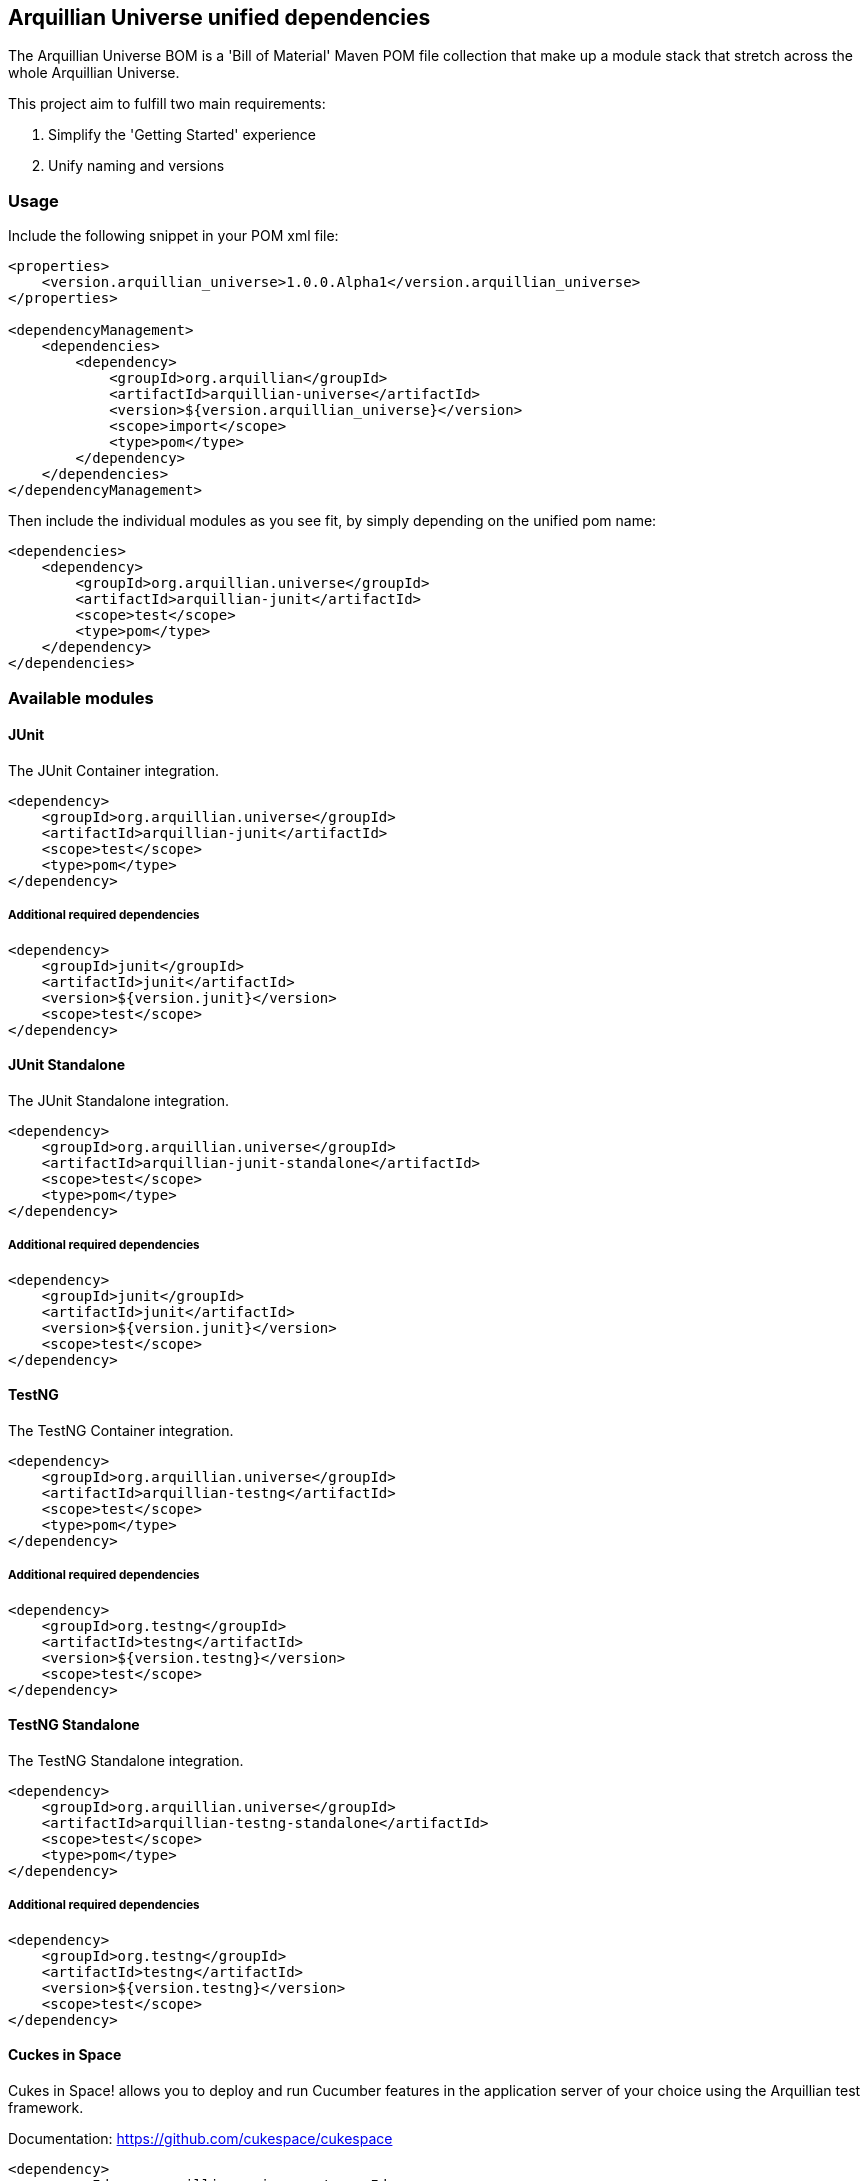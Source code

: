 == Arquillian Universe unified dependencies

The Arquillian Universe BOM is a 'Bill of Material' Maven POM file collection
that make up a module stack that stretch across the whole Arquillian Universe.

This project aim to fulfill two main requirements:

. Simplify the 'Getting Started' experience
. Unify naming and versions

=== Usage

Include the following snippet in your POM xml file:

[source, xml]
----
<properties>
    <version.arquillian_universe>1.0.0.Alpha1</version.arquillian_universe>
</properties>

<dependencyManagement>
    <dependencies>
        <dependency>
            <groupId>org.arquillian</groupId>
            <artifactId>arquillian-universe</artifactId>
            <version>${version.arquillian_universe}</version>
            <scope>import</scope>
            <type>pom</type>
        </dependency>
    </dependencies>
</dependencyManagement>
----

Then include the individual modules as you see fit, by simply depending on the unified pom name:

[source, xml]
----
<dependencies>
    <dependency>
        <groupId>org.arquillian.universe</groupId>
        <artifactId>arquillian-junit</artifactId>
        <scope>test</scope>
        <type>pom</type>
    </dependency>
</dependencies>
----

=== Available modules

==== JUnit

The JUnit Container integration.

[source, xml]
----
<dependency>
    <groupId>org.arquillian.universe</groupId>
    <artifactId>arquillian-junit</artifactId>
    <scope>test</scope>
    <type>pom</type>
</dependency>
----

===== Additional required dependencies

[source, xml]
----
<dependency>
    <groupId>junit</groupId>
    <artifactId>junit</artifactId>
    <version>${version.junit}</version>
    <scope>test</scope>
</dependency>
----

==== JUnit Standalone

The JUnit Standalone integration.

[source, xml]
----
<dependency>
    <groupId>org.arquillian.universe</groupId>
    <artifactId>arquillian-junit-standalone</artifactId>
    <scope>test</scope>
    <type>pom</type>
</dependency>
----

===== Additional required dependencies

[source, xml]
----
<dependency>
    <groupId>junit</groupId>
    <artifactId>junit</artifactId>
    <version>${version.junit}</version>
    <scope>test</scope>
</dependency>
----

==== TestNG

The TestNG Container integration.

[source, xml]
----
<dependency>
    <groupId>org.arquillian.universe</groupId>
    <artifactId>arquillian-testng</artifactId>
    <scope>test</scope>
    <type>pom</type>
</dependency>
----

===== Additional required dependencies

[source, xml]
----
<dependency>
    <groupId>org.testng</groupId>
    <artifactId>testng</artifactId>
    <version>${version.testng}</version>
    <scope>test</scope>
</dependency>
----

==== TestNG Standalone

The TestNG Standalone integration.

[source, xml]
----
<dependency>
    <groupId>org.arquillian.universe</groupId>
    <artifactId>arquillian-testng-standalone</artifactId>
    <scope>test</scope>
    <type>pom</type>
</dependency>
----

===== Additional required dependencies

[source, xml]
----
<dependency>
    <groupId>org.testng</groupId>
    <artifactId>testng</artifactId>
    <version>${version.testng}</version>
    <scope>test</scope>
</dependency>
----

==== Cuckes in Space

Cukes in Space! allows you to deploy and run Cucumber features in the application server of your choice using the Arquillian test framework.

Documentation: https://github.com/cukespace/cukespace

[source, xml]
----
<dependency>
    <groupId>org.arquillian.universe</groupId>
    <artifactId>arquillian-cuckes</artifactId>
    <scope>test</scope>
    <type>pom</type>
</dependency>
----

===== Optional Dependencies

[source, xml]
----
<dependency>
    <groupId>info.cukes</groupId>
    <artifactId>cucumber-java8</artifactId>
</dependency>
----

==== Arquillian Drone

The Arquillian Drone provides a simple way how to write functional tests for an application with a web-based user interface. Arquillian Drone brings the power of WebDriver into the Arquillian framework. WebDriver provides a language how to communicate with a browser, like filling the forms, navigating on the pages and validating their content.

Documentation: https://github.com/arquillian/arquillian-extension-drone

[source, xml]
----
<dependency>
    <groupId>org.arquillian.universe</groupId>
    <artifactId>arquillian-drone</artifactId>
    <scope>test</scope>
    <type>pom</type>
</dependency>
----

==== Arquillian Graphene

Graphene project is designed as set of extensions for Selenium WebDriver project focused on rapid development and usability in Java environment.

Documentation: https://github.com/arquillian/arquillian-graphene

[source, xml]
----
<dependency>
    <groupId>org.arquillian.universe</groupId>
    <artifactId>arquillian-graphene</artifactId>
    <scope>test</scope>
    <type>pom</type>
</dependency>
----

NOTE: you don't need to add `arquillian-drone` dependency since it is automatically added when using `arquillian-graphene`.

==== Arquillian Graphene Recorder

Browser screenshooter is an extension to Arquillian platform which provides the possibility to take screenshots of your tests. Only browser window is screened.

Documentation: https://github.com/arquillian/arquillian-graphene/tree/master/extension/screenshooter

[source, xml]
----
<dependency>
    <groupId>org.arquillian.universe</groupId>
    <artifactId>arquillian-graphene-recorder</artifactId>
    <scope>test</scope>
    <type>pom</type>
</dependency>
----

NOTE: you don't need to add `arquillian-graphene` or `arquillian-recorder` dependency since it is automatically added when using `arquillian-graphene-recorder`.

==== Arquillian Warp

Warp fills the void between client-side and server-side testing.

This extension allow you to write client-side test which asserts server-side logic.

Documentation: https://github.com/arquillian/arquillian-extension-warp

[source, xml]
----
<dependency>
    <groupId>org.arquillian.universe</groupId>
    <artifactId>arquillian-warp</artifactId>
    <scope>test</scope>
    <type>pom</type>
</dependency>
----

==== Arquillian Warp JSF

Warp JSF adds additional Warp capabilities to JSF requests.

Documentation: https://github.com/arquillian/arquillian-extension-warp

[source, xml]
----
<dependency>
    <groupId>org.arquillian.universe</groupId>
    <artifactId>arquillian-warp-jsf</artifactId>
    <scope>test</scope>
    <type>pom</type>
</dependency>
----

NOTE: you don't need to add `arquillian-warp` dependency since it is automatically added when using `arquillian-warp-jsf`.

==== Arquillian Transaction JTA

Arquillian Transaction Extension allow you to influence the Transactional behavior of the Test via annotations.

Documentation: https://github.com/arquillian/arquillian-extension-transaction

[source, xml]
----
<dependency>
    <groupId>org.arquillian.universe</groupId>
    <artifactId>arquillian-transaction-jta</artifactId>
    <scope>test</scope>
    <type>pom</type>
</dependency>
----

==== Arquillian Persistence

Arquillian Persistence Extension was created to help you writing tests where persistence layer is involved. Inspired by great framework called Unitils, it brings bunch of annotations to help you deal with the underlying data storage.

Documentation: https://github.com/arquillian/arquillian-extension-persistence

[source, xml]
----
<dependency>
    <groupId>org.arquillian.universe</groupId>
    <artifactId>arquillian-persistence</artifactId>
    <scope>test</scope>
    <type>pom</type>
</dependency>
----

NOTE: you don't need to add `arquillian-transaction-jta` dependency since it is automatically added when using `arquillian-persistence`.

==== Arquillian Spring

Documentation: https://github.com/arquillian/arquillian-extension-spring

[source, xml]
----
<dependency>
    <groupId>org.arquillian.universe</groupId>
    <artifactId>arquillian-spring</artifactId>
    <scope>test</scope>
    <type>pom</type>
</dependency>
----

===== Additional required dependencies

The Spring framework core and modules of choice.

==== Arquillian Spring Transaction

Documentation: https://github.com/arquillian/arquillian-extension-spring

[source, xml]
----
<dependency>
    <groupId>org.arquillian.universe</groupId>
    <artifactId>arquillian-spring-transaction</artifactId>
    <scope>test</scope>
    <type>pom</type>
</dependency>
----

NOTE: you don't need to add `arquillian-spring` or `arquillian-transaction` dependency since it is automatically added when using `arquillian-spring-transaction`.

===== Additional required dependencies

The Spring framework core and modules of choice.

==== Arquillian Spring Persistence

Documentation: https://github.com/arquillian/arquillian-extension-spring

[source, xml]
----
<dependency>
    <groupId>org.arquillian.universe</groupId>
    <artifactId>arquillian-spring-persistence</artifactId>
    <scope>test</scope>
    <type>pom</type>
</dependency>
----

NOTE: you don't need to add `arquillian-spring` or `arquillian-persistence` dependency since it is automatically added when using `arquillian-spring-persistence`.

===== Additional required dependencies

The Spring framework core and modules of choice.

==== Arquillian Spring Warp

Documentation: https://github.com/arquillian/arquillian-extension-spring

[source, xml]
----
<dependency>
    <groupId>org.arquillian.universe</groupId>
    <artifactId>arquillian-spring-warp</artifactId>
    <scope>test</scope>
    <type>pom</type>
</dependency>
----

NOTE: you don't need to add `arquillian-spring` or `arquillian-warp` dependency since it is automatically added when using `arquillian-spring-warp`.

===== Additional required dependencies

The Spring framework core and modules of choice.

==== Arquillian Byteman

Byteman integration for the Arquillian Project

Mocking 2.0, Runtime bytecode manipulation in Integration tests.

Documentation: https://github.com/arquillian/arquillian-extension-byteman

[source, xml]
----
<dependency>
    <groupId>org.arquillian.universe</groupId>
    <artifactId>arquillian-byteman</artifactId>
    <scope>test</scope>
    <type>pom</type>
</dependency>
----

===== Additional required dependencies

[source, xml]
----
<dependency>
    <groupId>org.jboss.byteman</groupId>
    <artifactId>byteman-submit</artifactId>
    <version>${version.byteman}</version>
    <scope>test</scope>
</dependency>
----

==== Arquillian Jacoco

Automagic remote in-container code coverage

Documentation: https://github.com/arquillian/arquillian-extension-jacoco

[source, xml]
----
<dependency>
    <groupId>org.arquillian.universe</groupId>
    <artifactId>arquillian-jacoco</artifactId>
    <scope>test</scope>
    <type>pom</type>
</dependency>
----

===== Additional required dependencies

[source, xml]
----
<dependency>
    <groupId>org.jacoco</groupId>
    <artifactId>org.jacoco.core</artifactId>
    <version>${version.jacoco}</version>
    <scope>test</scope>
</dependency>
----

NOTE: See documentation for additional Maven configuration.

==== Arquillian Recorder

Arquillian Recorder project brings neat reports of your Arquillian tests.

Documentation: https://github.com/arquillian/arquillian-recorder/wiki/Reporter  + 
Documentation: https://github.com/arquillian/arquillian-recorder/wiki/Screenshooter + 
Documentation: https://github.com/arquillian/arquillian-recorder/wiki + 

[source, xml]
----
<dependency>
    <groupId>org.arquillian.universe</groupId>
    <artifactId>arquillian-recorder</artifactId>
    <scope>test</scope>
    <type>pom</type>
</dependency>
----

==== Arquillian Recorder API

Arquillian Recorder API is a module with only the API and SPI dependencies for Recorder. This allow you to depend on the API in test/compile scope and optionally activate the complete Arquillian Reporter module in a different profile when you want the reports generated.

See Arquillian Recorder above.

[source, xml]
----
<dependency>
    <groupId>org.arquillian.universe</groupId>
    <artifactId>arquillian-recorder-api</artifactId>
    <scope>test</scope>
    <type>pom</type>
</dependency>
----

==== Arquillian REST RestEasy 2.x

Arquillian REST Client Extension allows you to test your RESTful applications on the client side.

Sometimes you need to test your REST app as a black box. You know the interface (the contract), you have some input and know what results you expect. For that purpose Arquillian REST Client Extension is your friend.

Documentation: https://github.com/arquillian/arquillian-extension-rest/tree/master/rest-client

[source, xml]
----
<dependency>
    <groupId>org.arquillian.universe</groupId>
    <artifactId>arquillian-rest-resteasy2</artifactId>
    <scope>test</scope>
    <type>pom</type>
</dependency>
----

===== Additional required dependencies

[source, xml]
----
<dependency>
    <groupId>org.jboss.resteasy</groupId>
    <artifactId>resteasy-jaxrs</artifactId>
    <version>${version.resteasy}</version>
</dependency>
----

==== Arquillian REST RestEasy 3.x

Arquillian REST Client Extension allows you to test your RESTful applications on the client side.

Sometimes you need to test your REST app as a black box. You know the interface (the contract), you have some input and know what results you expect. For that purpose Arquillian REST Client Extension is your friend.

Documentation: https://github.com/arquillian/arquillian-extension-rest/tree/master/rest-client

[source, xml]
----
<dependency>
    <groupId>org.arquillian.universe</groupId>
    <artifactId>arquillian-rest-resteasy3</artifactId>
    <scope>test</scope>
    <type>pom</type>
</dependency>
----

==== Arquillian REST JAXRS 2.0

Arquillian REST Client Extension allows you to test your RESTful applications on the client side.

Sometimes you need to test your REST app as a black box. You know the interface (the contract), you have some input and know what results you expect. For that purpose Arquillian REST Client Extension is your friend.

Documentation: https://github.com/arquillian/arquillian-extension-rest/tree/master/rest-client

[source, xml]
----
<dependency>
    <groupId>org.arquillian.universe</groupId>
    <artifactId>arquillian-rest-jaxrs2</artifactId>
    <scope>test</scope>
    <type>pom</type>
</dependency>
----

===== Additional required dependencies

A JAXRS compliant implementation.

==== Arquillian REST Jersey

Arquillian REST Client Extension allows you to test your RESTful applications on the client side.

Sometimes you need to test your REST app as a black box. You know the interface (the contract), you have some input and know what results you expect. For that purpose Arquillian REST Client Extension is your friend.

Documentation: https://github.com/arquillian/arquillian-extension-rest/tree/master/rest-client

[source, xml]
----
<dependency>
    <groupId>org.arquillian.universe</groupId>
    <artifactId>arquillian-rest-jersey</artifactId>
    <scope>test</scope>
    <type>pom</type>
</dependency>
----

==== Arquillian REST Warp RestEasy

Arquillian Warp REST Extension allows you to test your RESTful applications on the server side.

This extension brings tools for intercepting the state of the executing service and exercise it through in container tests that can be executed directly before or after the service is being invoked.

Documentation: https://github.com/arquillian/arquillian-extension-rest/tree/master/warp-rest

[source, xml]
----
<dependency>
    <groupId>org.arquillian.universe</groupId>
    <artifactId>arquillian-rest-warp-resteasy</artifactId>
    <scope>test</scope>
    <type>pom</type>
</dependency>
----

NOTE: you don't need to add `arquillian-warp` dependency since it is automatically added when using `arquillian-rest-warp-resteasy`.

===== Additional required dependencies

[source, xml]
----
<dependency>
    <groupId>org.jboss.resteasy</groupId>
    <artifactId>resteasy-jaxrs</artifactId>
    <version>${version.resteasy}</version>
</dependency>
----

==== Arquillian REST Warp Jersey

Arquillian Warp REST Extension allows you to test your RESTful applications on the server side.

This extension brings tools for intercepting the state of the executing service and exercise it through in container tests that can be executed directly before or after the service is being invoked.

Documentation: https://github.com/arquillian/arquillian-extension-rest/tree/master/warp-rest

[source, xml]
----
<dependency>
    <groupId>org.arquillian.universe</groupId>
    <artifactId>arquillian-rest-warp-jersey</artifactId>
    <scope>test</scope>
    <type>pom</type>
</dependency>
----

NOTE: you don't need to add `arquillian-warp` dependency since it is automatically added when using `arquillian-rest-warp-jersey`.

===== Additional required dependencies

[source, xml]
----
<dependency>
    <groupId>org.glassfish.jersey.core</groupId>
    <artifactId>jersey-client</artifactId>
    <version>${version.jersey}/version>
</dependency>
----

==== Arquillian REST Warp JAXRS 2.0

Arquillian Warp REST Extension allows you to test your RESTful applications on the server side.

This extension brings tools for intercepting the state of the executing service and exercise it through in container tests that can be executed directly before or after the service is being invoked.

Documentation: https://github.com/arquillian/arquillian-extension-rest/tree/master/warp-rest

[source, xml]
----
<dependency>
    <groupId>org.arquillian.universe</groupId>
    <artifactId>arquillian-rest-warp-jaxrs2</artifactId>
    <scope>test</scope>
    <type>pom</type>
</dependency>
----

NOTE: you don't need to add `arquillian-warp` dependency since it is automatically added when using `arquillian-rest-warp-jaxrs2`.

===== Additional required dependencies

A JAXRS compliant implementation.

==== Arquillian REST Warp CXF

Arquillian Warp REST Extension allows you to test your RESTful applications on the server side.

This extension brings tools for intercepting the state of the executing service and exercise it through in container tests that can be executed directly before or after the service is being invoked.

Documentation: https://github.com/arquillian/arquillian-extension-rest/tree/master/warp-rest

[source, xml]
----
<dependency>
    <groupId>org.arquillian.universe</groupId>
    <artifactId>arquillian-rest-warp-cxf</artifactId>
    <scope>test</scope>
    <type>pom</type>
</dependency>
----

NOTE: you don't need to add `arquillian-warp` dependency since it is automatically added when using `arquillian-rest-warp-cxf`.

===== Additional required dependencies

[source, xml]
----
<dependency>
    <groupId>org.apache.cxf</groupId>
    <artifactId>cxf-rt-frontend-jaxrs</artifactId>
    <version>${version.cxf}</version>
</dependency>
----

==== Arquillian Cube Docker

Arquillian Cube is an Arquillian extension that can be used to manager Docker containers from Arquillian.

With this extension you can start a Docker container with a server installed, deploy the required deployable file within it and execute Arquillian tests.

The key point here is that if Docker is used as deployable platform in production, your tests are executed in a the same container as it will be in production, so your tests are even more real than before.

But it also lets you start a container with every required service like database, mail server, …​ and instead of stubbing or using fake objects your tests can use real servers.

Documentation: https://github.com/arquillian/arquillian-cube

[source, xml]
----
<dependency>
    <groupId>org.arquillian.universe</groupId>
    <artifactId>arquillian-cube-docker</artifactId>
    <scope>test</scope>
    <type>pom</type>
</dependency>
----

==== Arquillian Cube OpenShift

Arquillian Cube is an Arquillian extension that can be used to manager Docker containers from Arquillian.

Documentation: https://github.com/arquillian/arquillian-cube

[source, xml]
----
<dependency>
    <groupId>org.arquillian.universe</groupId>
    <artifactId>arquillian-cube-openshift</artifactId>
    <scope>test</scope>
    <type>pom</type>
</dependency>
----

==== Arquillian Cube Containerless

Arquillian Cube is an Arquillian extension that can be used to manager Docker containers from Arquillian.

The Containerless container integrates Docker images as normal Arquillian Containers without the need for any Java EE style server as a target.

Documentation: https://github.com/arquillian/arquillian-cube#containerless-server-and-docker

[source, xml]
----
<dependency>
    <groupId>org.arquillian.universe</groupId>
    <artifactId>arquillian-cube-containerless</artifactId>
    <scope>test</scope>
    <type>pom</type>
</dependency>
----

==== Arquillian Cube Kubernetes

Arquillian Cube Kubernetes is an Arquillian extension that can be used to manager Kubernetes elements from Arquillian.

Documentation: http://arquillian.org/arquillian-cube/#_kubernetes

[source, xml]
----
<dependency>
    <groupId>org.arquillian.universe</groupId>
    <artifactId>arquillian-cube-kubernetes</artifactId>
    <scope>test</scope>
    <type>pom</type>
</dependency>
----

==== Arquillian Cube Q Pumba

Arquillian Cube Q is an extension of Arquillian Cube (https://github.com/arquillian/arquillian-cube) that allows you to write chaos tests. Since Arquillian Cube Q is an extension of Cube, it relies on Docker to execute them.

It integrates with Pumba for container chaos.

Documentation: https://github.com/arquillian/arquillian-cube-q#container-chaos
Repository: https://github.com/arquillian/arquillian-cube-q

[source, java]
----
<dependency>
    <groupId>org.arquillian.universe</groupId>
    <artifactId>arquillian-cube-q-pumba</artifactId>
    <scope>test</scope>
    <type>pom</type>
</dependency>
----

==== Arquillian Cube Q SimianArmy

Arquillian Cube Q is an extension of Arquillian Cube (https://github.com/arquillian/arquillian-cube) that allows you to write chaos tests. Since Arquillian Cube Q is an extension of Cube, it relies on Docker to execute them.

It integrates with SimianArmy for operative system chaos.

Documentation: https://github.com/arquillian/arquillian-cube-q#operative-system-chaos
Repository: https://github.com/arquillian/arquillian-cube-q

[source, java]
----
<dependency>
    <groupId>org.arquillian.universe</groupId>
    <artifactId>arquillian-cube-q-simianarmy</artifactId>
    <scope>test</scope>
    <type>pom</type>
</dependency>
----

==== Arquillian Cube Q Toxic

Arquillian Cube Q is an extension of Arquillian Cube (https://github.com/arquillian/arquillian-cube) that allows you to write chaos tests. Since Arquillian Cube Q is an extension of Cube, it relies on Docker to execute them.

It integrates with Toxify for network chaos.

Documentation: https://github.com/arquillian/arquillian-cube-q#network-chaos
Repository: https://github.com/arquillian/arquillian-cube-q

[source, java]
----
<dependency>
    <groupId>org.arquillian.universe</groupId>
    <artifactId>arquillian-cube-q-toxic</artifactId>
    <scope>test</scope>
    <type>pom</type>
</dependency>
----

==== Arquillian Pact Consumer

Arquillian Pact is the integration of all Arquillian philosophy/extensions into Consumer Driven Contracts approach using Pact-JVM.

Documentation: https://github.com/arquillian/arquillian-pact#arquillian-pact-consumer

[source, java]
----
<dependency>
    <groupId>org.arquillian.universe</groupId>
    <artifactId>arquillian-pact-consumer</artifactId>
    <scope>test</scope>
    <type>pom</type>
</dependency>
----

===== Additional required dependencies

[source, xml]
----
<dependency>
    <groupId>au.com.dius</groupId>
    <artifactId>pact-jvm-consumer_2.11</artifactId>
    <scope>test</scope
    <version>3.5.0-beta.1</version> <!-- any 3.X -->
</dependency>
----

==== Arquillian Pact Provider

Arquillian Pact is the integration of all Arquillian philosophy/extensions into Consumer Driven Contracts approach using Pact-JVM.

Documentation: https://github.com/arquillian/arquillian-pact#arquillian-pact-provider

[source, java]
----
<dependency>
    <groupId>org.arquillian.universe</groupId>
    <artifactId>arquillian-pact-provider</artifactId>
    <scope>test</scope>
    <type>pom</type>
</dependency>
----

===== Additional required dependencies

[source, xml]
----
<dependency>
    <groupId>au.com.dius</groupId>
    <artifactId>pact-jvm-provider_2.11</artifactId>
    <scope>test</scope
    <version>3.5.0-beta.1</version> <!-- any 3.X -->
</dependency>
----

==== Arquillian Governor JIRA

Arquillian Governor Extension and the implementations which use its API give you the possibility to programmatically choose what test methods of your Arquillian tests are going to be executed and what are going to be skipped by putting your custom annotations on the test methods.

Documentation: https://github.com/arquillian/arquillian-governor#arquillian-jira-governor-extension

[source, xml]
----
<dependency>
    <groupId>org.arquillian.universe</groupId>
    <artifactId>arquillian-governor-jira</artifactId>
    <scope>test</scope>
    <type>pom</type>
</dependency>
----

==== Arquillian Governor GitHub

Arquillian Governor Extension and the implementations which use its API give you the possibility to programmatically choose what test methods of your Arquillian tests are going to be executed and what are going to be skipped by putting your custom annotations on the test methods.

Documentation: https://github.com/arquillian/arquillian-governor#arquillian-github-governor-extension

[source, xml]
----
<dependency>
    <groupId>org.arquillian.universe</groupId>
    <artifactId>arquillian-governor-github</artifactId>
    <scope>test</scope>
    <type>pom</type>
</dependency>
----

==== Arquillian Governor Redmine

Arquillian Governor Extension and the implementations which use its API give you the possibility to programmatically choose what test methods of your Arquillian tests are going to be executed and what are going to be skipped by putting your custom annotations on the test methods.

Documentation: https://github.com/arquillian/arquillian-governor#arquillian-redmine-governor-extension

[source, xml]
----
<dependency>
    <groupId>org.arquillian.universe</groupId>
    <artifactId>arquillian-governor-redmine</artifactId>
    <scope>test</scope>
    <type>pom</type>
</dependency>
----

==== Arquillian Governor Skipper

Arquillian Governor Extension and the implementations which use its API give you the possibility to programmatically choose what test methods of your Arquillian tests are going to be executed and what are going to be skipped by putting your custom annotations on the test methods.

Documentation: https://github.com/arquillian/arquillian-governor#arquillian-governor-skipper-extension

[source, xml]
----
<dependency>
    <groupId>org.arquillian.universe</groupId>
    <artifactId>arquillian-governor-skipper</artifactId>
    <scope>test</scope>
    <type>pom</type>
</dependency>
----

==== Arquillian Governor Ignore

Arquillian Governor Extension and the implementations which use its API give you the possibility to choose what test methods of your Arquillian tests are going to be executed and what are going to be skipped based on configuration of class and method expressions in the Arquillian configuration.

Documentation: https://github.com/arquillian/arquillian-governor#arquillian-governor-ignore-extension

[source, xml]
----
<dependency>
    <groupId>org.arquillian.universe</groupId>
    <artifactId>arquillian-governor-ignore</artifactId>
    <scope>test</scope>
    <type>pom</type>
</dependency>
----

==== Arquillian Spacelift

Arquillian process and package manager. Makes executing an external process or fetching platform dependent dependencies an easier job.

Documentation: https://github.com/arquillian/arquillian-spacelift

[source, xml]
----
<dependency>
    <groupId>org.arquillian.universe</groupId>
    <artifactId>arquillian-spacelift</artifactId>
    <scope>test</scope>
    <type>pom</type>
</dependency>
----

==== Arquillian Chameleon Container

Have you ever faced an issue that switching between container implementations isn’t that easy?

Testing against several containers (JBoss AS / JBoss EAP / WildFly) or even switching between different modes (Managed, Remote, Embedded) may result in bloated pom.xml.

Chameleon Containers are able to quickly adopt to your needs without too much hassle.

Documentation: https://github.com/arquillian/arquillian-container-chameleon

[source, xml]
----
<dependency>
    <groupId>org.arquillian.universe</groupId>
    <artifactId>arquillian-chameleon</artifactId>
    <scope>test</scope>
    <type>pom</type>
</dependency>
----
